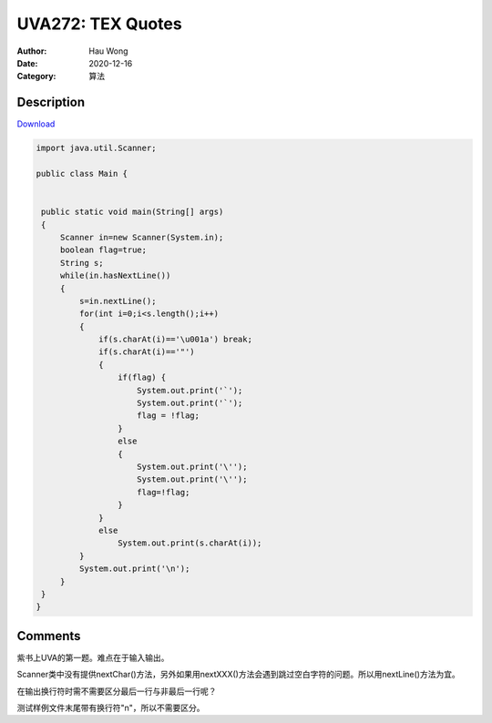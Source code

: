 =======================================
UVA272: TEX Quotes
=======================================
:Author: Hau Wong
:Date:   2020-12-16
:Category: 算法

Description
==========================
`Download
<https://uva.onlinejudge.org/external/2/p272.pdf>`_


.. code:: java

   import java.util.Scanner;

   public class Main {


    public static void main(String[] args)
    {
        Scanner in=new Scanner(System.in);
        boolean flag=true;
        String s;
        while(in.hasNextLine())
        {
            s=in.nextLine();
            for(int i=0;i<s.length();i++)
            {
                if(s.charAt(i)=='\u001a') break;
                if(s.charAt(i)=='"')
                {
                    if(flag) {
                        System.out.print('`');
                        System.out.print('`');
                        flag = !flag;
                    }
                    else
                    {
                        System.out.print('\'');
                        System.out.print('\'');
                        flag=!flag;
                    }
                }
                else
                    System.out.print(s.charAt(i));
            }
            System.out.print('\n');
        }
    }
   }


Comments
==========================
紫书上UVA的第一题。难点在于输入输出。

Scanner类中没有提供nextChar()方法，另外如果用nextXXX()方法会遇到跳过空白字符的问题。所以用nextLine()方法为宜。

在输出换行符时需不需要区分最后一行与非最后一行呢？

测试样例文件末尾带有换行符"\n"，所以不需要区分。
